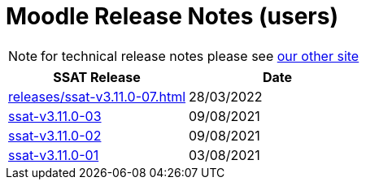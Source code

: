 = Moodle Release Notes (users)

NOTE: for technical release notes please see https://ssattechdocs.azurewebsites.net/elearntech/1.0/moodle/releases/index.html[our other site]

[cols=2*,options=header]
|===

|SSAT Release
|Date

|xref:releases/ssat-v3.11.0-07.adoc[ssat-=v3.11.0-07]
|28/03/2022

|xref:releases/ssat-v3.11.0-03.adoc[ssat-v3.11.0-03]
|09/08/2021

|xref:releases/ssat-v3.11.0-02.adoc[ssat-v3.11.0-02]
|09/08/2021

|xref:releases/ssat-v3.11.0-01.adoc[ssat-v3.11.0-01]
|03/08/2021


|===

